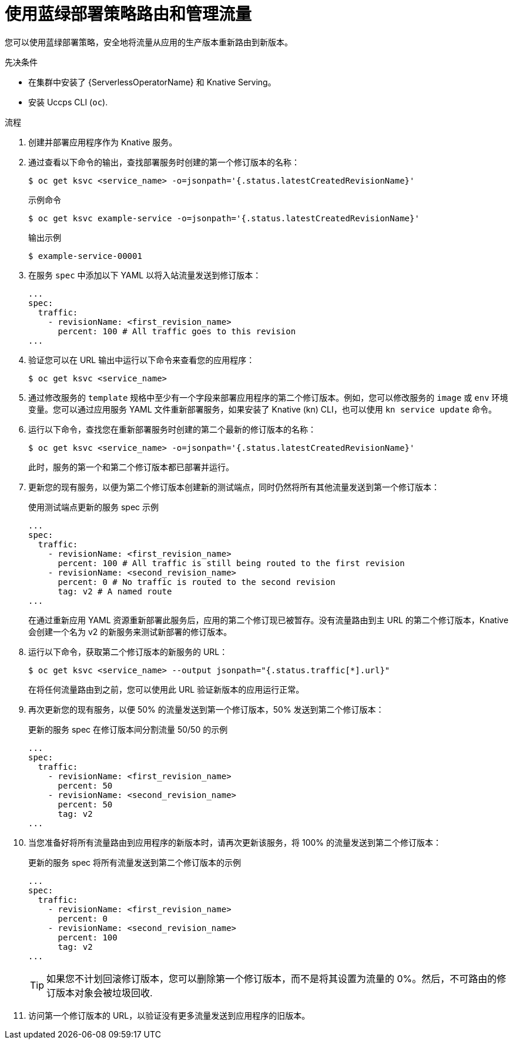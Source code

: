 // Module included in the following assemblies:
//
// * serverless/develop/serverless-traffic-management.adoc

:_content-type: PROCEDURE
[id="serverless-blue-green-deploy_{context}"]
= 使用蓝绿部署策略路由和管理流量

您可以使用蓝绿部署策略，安全地将流量从应用的生产版本重新路由到新版本。

.先决条件

* 在集群中安装了 {ServerlessOperatorName} 和 Knative Serving。
* 安装 Uccps CLI (`oc`).

.流程

. 创建并部署应用程序作为 Knative 服务。

. 通过查看以下命令的输出，查找部署服务时创建的第一个修订版本的名称：
+
[source,terminal]
----
$ oc get ksvc <service_name> -o=jsonpath='{.status.latestCreatedRevisionName}'
----
+
.示例命令
[source,terminal]
----
$ oc get ksvc example-service -o=jsonpath='{.status.latestCreatedRevisionName}'
----
+
.输出示例
[source,terminal]
----
$ example-service-00001
----

. 在服务 `spec` 中添加以下 YAML 以将入站流量发送到修订版本：
+
[source,yaml]
----
...
spec:
  traffic:
    - revisionName: <first_revision_name>
      percent: 100 # All traffic goes to this revision
...
----

. 验证您可以在 URL 输出中运行以下命令来查看您的应用程序：
+
[source,terminal]
----
$ oc get ksvc <service_name>
----

. 通过修改服务的 `template` 规格中至少有一个字段来部署应用程序的第二个修订版本。例如，您可以修改服务的 `image` 或 `env`  环境变量。您可以通过应用服务 YAML 文件重新部署服务，如果安装了 Knative (kn) CLI，也可以使用 `kn service update` 命令。

. 运行以下命令，查找您在重新部署服务时创建的第二个最新的修订版本的名称：
+
[source,terminal]
----
$ oc get ksvc <service_name> -o=jsonpath='{.status.latestCreatedRevisionName}'
----
+
此时，服务的第一个和第二个修订版本都已部署并运行。

. 更新您的现有服务，以便为第二个修订版本创建新的测试端点，同时仍然将所有其他流量发送到第一个修订版本：
+
.使用测试端点更新的服务 spec 示例
[source,yaml]
----
...
spec:
  traffic:
    - revisionName: <first_revision_name>
      percent: 100 # All traffic is still being routed to the first revision
    - revisionName: <second_revision_name>
      percent: 0 # No traffic is routed to the second revision
      tag: v2 # A named route
...
----
+
在通过重新应用 YAML 资源重新部署此服务后，应用的第二个修订现已被暂存。没有流量路由到主 URL 的第二个修订版本，Knative 会创建一个名为 v2 的新服务来测试新部署的修订版本。

. 运行以下命令，获取第二个修订版本的新服务的 URL：
+
[source,terminal]
----
$ oc get ksvc <service_name> --output jsonpath="{.status.traffic[*].url}"
----
+
在将任何流量路由到之前，您可以使用此 URL 验证新版本的应用运行正常。

. 再次更新您的现有服务，以便 50% 的流量发送到第一个修订版本，50% 发送到第二个修订版本：
+
.更新的服务 spec 在修订版本间分割流量 50/50 的示例
[source,yaml]
----
...
spec:
  traffic:
    - revisionName: <first_revision_name>
      percent: 50
    - revisionName: <second_revision_name>
      percent: 50
      tag: v2
...
----

. 当您准备好将所有流量路由到应用程序的新版本时，请再次更新该服务，将 100% 的流量发送到第二个修订版本：
+
.更新的服务 spec 将所有流量发送到第二个修订版本的示例
[source,yaml]
----
...
spec:
  traffic:
    - revisionName: <first_revision_name>
      percent: 0
    - revisionName: <second_revision_name>
      percent: 100
      tag: v2
...
----
+
[TIP]
====
如果您不计划回滚修订版本，您可以删除第一个修订版本，而不是将其设置为流量的 0%。然后，不可路由的修订版本对象会被垃圾回收.
====

. 访问第一个修订版本的 URL，以验证没有更多流量发送到应用程序的旧版本。
